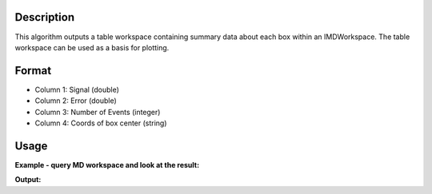 .. algorithm::

.. summary::

.. relatedalgorithms::

.. properties::

Description
-----------

This algorithm outputs a table workspace containing summary data about
each box within an IMDWorkspace. The table workspace can be used as a
basis for plotting.

Format
------

-  Column 1: Signal (double)
-  Column 2: Error (double)
-  Column 3: Number of Events (integer)
-  Column 4: Coords of box center (string)

Usage
-----

**Example - query MD workspace and look at the result:**

.. testcode:: ExQueryMDWorkspace

   # create sample inelastic workspace for MARI instrument containing 1 at all spectra
   ws1 = CreateSimulationWorkspace(Instrument='MAR', BinParams='-10,1,10', UnitX='DeltaE')
   AddSampleLog(ws1, 'Ei', '12.', 'Number')
   ws2 = ws1 * 2;
   # Convert to MD
   mdWs1 = ConvertToMD(InputWorkspace=ws1, QDimensions='|Q|', QConversionScales='Q in A^-1', SplitInto='10,10', MaxRecursionDepth='1')

   # get the query
   table = QueryMDWorkspace(InputWorkspace=mdWs1)

   # look at the output:
   col_names = table.keys();
   name0 = col_names[0];
   nRows = len(table.column(name0));
   print("Table contains {0} rows".format(nRows))
   print("first 11 of them are:")
   print("--------------------------------------------------------------------------------------------------------------")
   print(' '.join('| {0:19}'.format(name) for name in col_names) + ' |')

   print("--------------------------------------------------------------------------------------------------------------")
   for i in range(0,11):
      print(' '.join('| {0:>19.4f}'.format(table.column(name)[i]) for name in col_names) + ' |')


**Output:**

.. testoutput:: ExQueryMDWorkspace

   Table contains 100 rows
   first 11 of them are:
   --------------------------------------------------------------------------------------------------------------
   | Signal/none         | Error/none          | Number of Events    | |Q|/MomentumTransfer | DeltaE/DeltaE       |
   --------------------------------------------------------------------------------------------------------------
   |              0.0000 |              0.0000 |              0.0000 |              0.3982 |             -9.0000 |
   |            338.0000 |              0.0000 |            338.0000 |              0.9065 |             -9.0000 |
   |            164.0000 |              0.0000 |            164.0000 |              1.4149 |             -9.0000 |
   |            164.0000 |              0.0000 |            164.0000 |              1.9233 |             -9.0000 |
   |            153.0000 |              0.0000 |            153.0000 |              2.4317 |             -9.0000 |
   |            162.0000 |              0.0000 |            162.0000 |              2.9401 |             -9.0000 |
   |            171.0000 |              0.0000 |            171.0000 |              3.4485 |             -9.0000 |
   |            195.0000 |              0.0000 |            195.0000 |              3.9568 |             -9.0000 |
   |            231.0000 |              0.0000 |            231.0000 |              4.4652 |             -9.0000 |
   |            258.0000 |              0.0000 |            258.0000 |              4.9736 |             -9.0000 |
   |             28.0000 |              0.0000 |             28.0000 |              0.3982 |             -7.0000 |

.. categories::

.. sourcelink::
